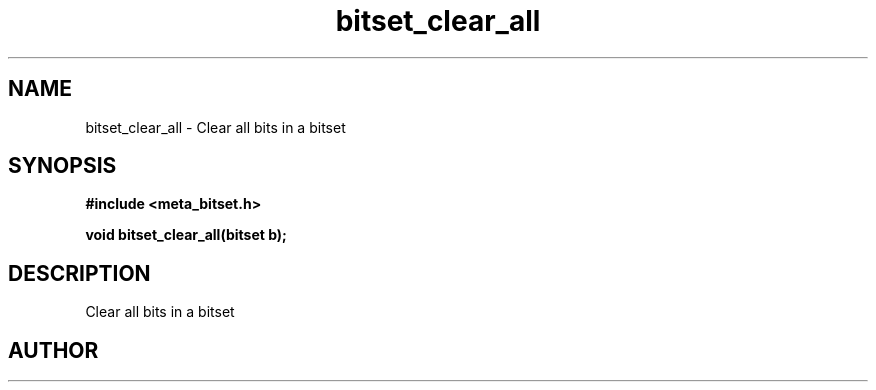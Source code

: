 .TH bitset_clear_all 3 2016-01-30 "" "The Meta C Library"
.SH NAME
bitset_clear_all \- Clear all bits in a bitset
.SH SYNOPSIS
.B #include <meta_bitset.h>
.sp
.BI "void bitset_clear_all(bitset b);

.SH DESCRIPTION
Clear all bits in a bitset
.SH AUTHOR
.An B. Augestad, bjorn.augestad@gmail.com

